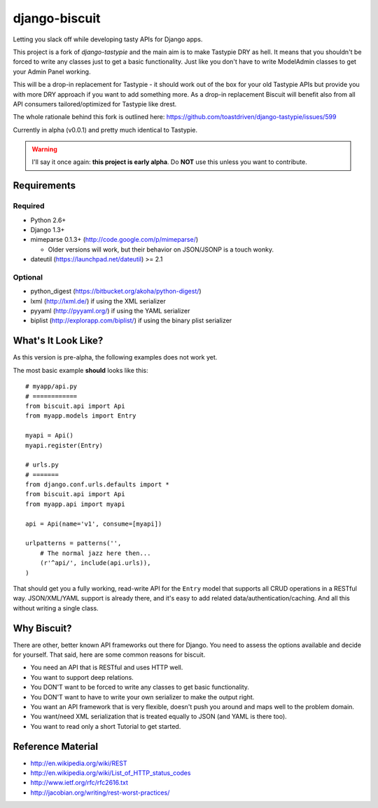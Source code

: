 ==============
django-biscuit
==============

Letting you slack off while developing tasty APIs for Django apps.

This project is a fork of `django-tastypie` and the main aim is to
make Tastypie DRY as hell. It means  that you shouldn't be forced
to write any classes just to get a basic functionality. Just like you
don't have to write ModelAdmin classes to get your Admin Panel working.

This will be a drop-in replacement for Tastypie - it should work out
of the box for your old Tastypie APIs but provide you with more DRY approach
if you want to add something more. As a drop-in replacement Biscuit will
benefit also from all API consumers tailored/optimized for Tastypie like drest.

The whole rationale behind this fork is outlined here: https://github.com/toastdriven/django-tastypie/issues/599

Currently in alpha (v0.0.1) and pretty much identical to Tastypie.

.. warning::
    I'll say it once again: **this project is early alpha**.
    Do **NOT** use this unless you want to contribute.


Requirements
============

Required
--------

* Python 2.6+
* Django 1.3+
* mimeparse 0.1.3+ (http://code.google.com/p/mimeparse/)

  * Older versions will work, but their behavior on JSON/JSONP is a touch wonky.

* dateutil (https://launchpad.net/dateutil) >= 2.1

Optional
--------

* python_digest (https://bitbucket.org/akoha/python-digest/)
* lxml (http://lxml.de/) if using the XML serializer
* pyyaml (http://pyyaml.org/) if using the YAML serializer
* biplist (http://explorapp.com/biplist/) if using the binary plist serializer


What's It Look Like?
====================

As this version is pre-alpha, the following examples does not work yet.

The most basic example **should** looks like this::

    # myapp/api.py
    # ============
    from biscuit.api import Api
    from myapp.models import Entry

    myapi = Api()
    myapi.register(Entry)

    # urls.py
    # =======
    from django.conf.urls.defaults import *
    from biscuit.api import Api
    from myapp.api import myapi

    api = Api(name='v1', consume=[myapi])

    urlpatterns = patterns('',
        # The normal jazz here then...
        (r'^api/', include(api.urls)),
    )

That should get you a fully working, read-write API for the ``Entry`` model that
supports all CRUD operations in a RESTful way. JSON/XML/YAML support is already
there, and it's easy to add related data/authentication/caching. And all this
without writing a single class.


Why Biscuit?
=============

There are other, better known API frameworks out there for Django. You need to
assess the options available and decide for yourself. That said, here are some
common reasons for biscuit.

* You need an API that is RESTful and uses HTTP well.
* You want to support deep relations.
* You DON'T want to be forced to write any classes to get basic functionality.
* You DON'T want to have to write your own serializer to make the output right.
* You want an API framework that is very flexible, doesn't push you around and
  maps well to the problem domain.
* You want/need XML serialization that is treated equally to JSON (and YAML is
  there too).
* You want to read only a short Tutorial to get started.


Reference Material
==================

* http://en.wikipedia.org/wiki/REST
* http://en.wikipedia.org/wiki/List_of_HTTP_status_codes
* http://www.ietf.org/rfc/rfc2616.txt
* http://jacobian.org/writing/rest-worst-practices/
